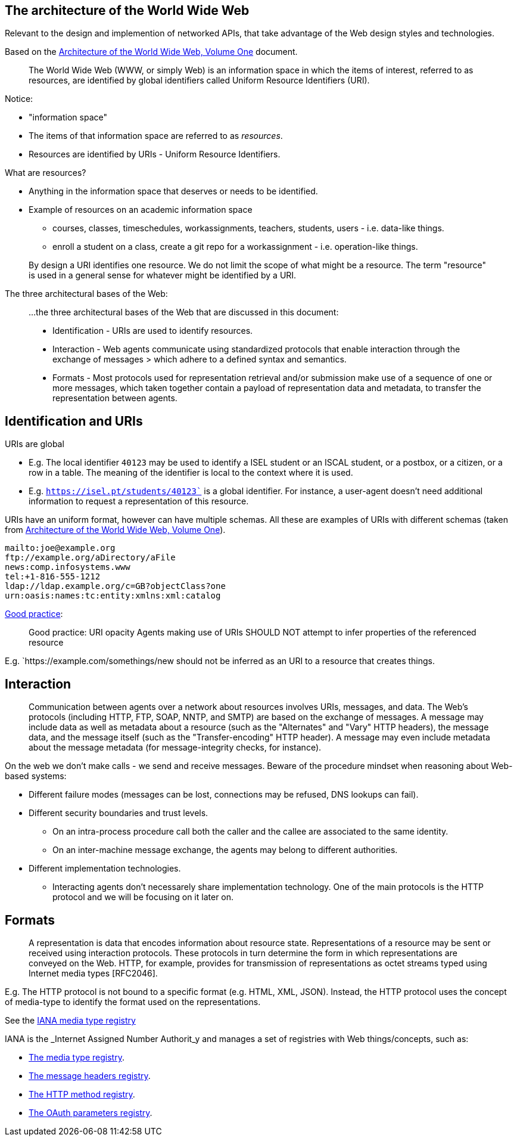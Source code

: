 == The architecture of the World Wide Web

Relevant to the design and implemention of networked APIs, that take advantage of the Web design styles and technologies.

Based on the link:https://www.w3.org/TR/webarch/[Architecture of the World Wide Web, Volume One] document.

[quote]
The World Wide Web (WWW, or simply Web) is an information space in which the items of interest, referred to as resources, are identified by global identifiers called Uniform Resource Identifiers (URI).

Notice:

* "information space"
* The items of that information space are referred to as _resources_.
* Resources are identified by URIs - Uniform Resource Identifiers.

What are resources?

* Anything in the information space that deserves or needs to be identified.
* Example of resources on an academic information space
** courses, classes, timeschedules, workassignments, teachers, students, users - i.e. data-like things.
** enroll a student on a class, create a git repo for a workassignment - i.e. operation-like things.

[quote]
By design a URI identifies one resource. We do not limit the scope of what might be a resource. The term "resource" is used in a general sense for whatever might be identified by a URI.

The three architectural bases of the Web:


> ...the three architectural bases of the Web that are discussed in this document:
>
> * Identification - URIs are used to identify resources.
> * Interaction - Web agents communicate using standardized protocols that enable interaction through the exchange of messages > which adhere to a defined syntax and semantics.
> * Formats - Most protocols used for representation retrieval and/or submission make use of a sequence of one or more messages, which taken together contain a payload of representation data and metadata, to transfer the representation between agents.

== Identification and URIs

URIs are global

* E.g. The local identifier `40123` may be used to identify a ISEL student or an ISCAL student, or a postbox, or a citizen, or a row in a table. The meaning of the identifier is local to the context where it is used.
* E.g. `https://isel.pt/students/40123`` is a global identifier. For instance, a user-agent doesn't need additional information to request a representation of this resource.

URIs have an uniform format, however can have multiple schemas. All these are examples of URIs with different schemas (taken from link:https://www.w3.org/TR/webarch/from[Architecture of the World Wide Web, Volume One]).

[source]
----
mailto:joe@example.org
ftp://example.org/aDirectory/aFile
news:comp.infosystems.www
tel:+1-816-555-1212
ldap://ldap.example.org/c=GB?objectClass?one
urn:oasis:names:tc:entity:xmlns:xml:catalog
----

link:https://www.w3.org/TR/webarch/#pr-uri-opacity[Good practice]:
[quote]
Good practice: URI opacity Agents making use of URIs SHOULD NOT attempt to infer properties of the referenced resource

E.g. `https://example.com/somethings/new should not be inferred as an URI to a resource that creates things.

== Interaction

[quote]
Communication between agents over a network about resources involves URIs, messages, and data. The Web's protocols (including HTTP, FTP, SOAP, NNTP, and SMTP) are based on the exchange of messages. A message may include data as well as metadata about a resource (such as the "Alternates" and "Vary" HTTP headers), the message data, and the message itself (such as the "Transfer-encoding" HTTP header). A message may even include metadata about the message metadata (for message-integrity checks, for instance).

On the web we don't make calls - we send and receive messages. Beware of the procedure mindset when reasoning about Web-based systems:

* Different failure modes (messages can be lost, connections may be refused, DNS lookups can fail).
* Different security boundaries and trust levels.
** On an intra-process procedure call both the caller and the callee are associated to the same identity.
** On an inter-machine message exchange, the agents may belong to different authorities.
* Different implementation technologies.
** Interacting agents don't necessarely share implementation technology.
One of the main protocols is the HTTP protocol and we will be focusing on it later on.

== Formats

[quote]
A representation is data that encodes information about resource state. Representations of a resource may be sent or received using interaction protocols. These protocols in turn determine the form in which representations are conveyed on the Web. HTTP, for example, provides for transmission of representations as octet streams typed using Internet media types [RFC2046].

E.g. The HTTP protocol is not bound to a specific format (e.g. HTML, XML, JSON). Instead, the HTTP protocol uses the concept of media-type to identify the format used on the representations.

See the link:https://www.iana.org/assignments/media-types/media-types.xhtml[IANA media type registry]

IANA is the _Internet Assigned Number Authorit_y and manages a set of registries with Web things/concepts, such as:

* link:https://www.iana.org/assignments/media-types/media-types.xhtml[The media type registry].
* link:https://www.iana.org/assignments/message-headers/message-headers.xhtml[The message headers registry].
* link:https://www.iana.org/assignments/http-methods/http-methods.xhtml[The HTTP method registry].
* link:https://www.iana.org/assignments/oauth-parameters/oauth-parameters.xhtml[The OAuth parameters registry].